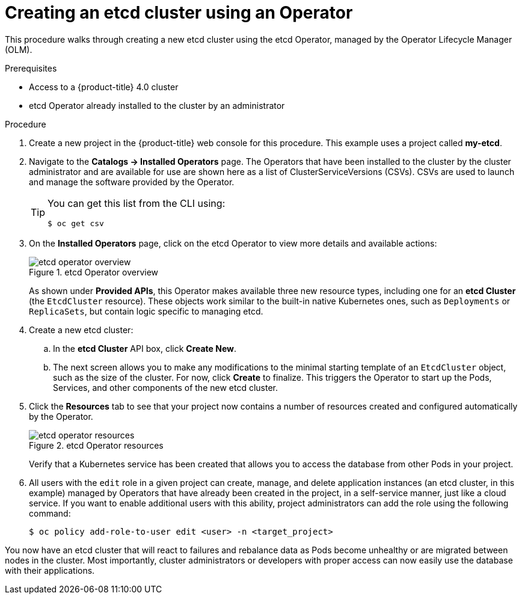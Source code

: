 // Module included in the following assemblies:
//
// * applications/operators/olm-creating-apps-from-installed-operators.adoc

[id="olm-creating-etcd-cluster-from-operator-{context}"]
= Creating an etcd cluster using an Operator

This procedure walks through creating a new etcd cluster using the etcd
Operator, managed by the Operator Lifecycle Manager (OLM).

.Prerequisites

- Access to a {product-title} 4.0 cluster
- etcd Operator already installed to the cluster by an administrator

.Procedure

. Create a new project in the {product-title} web console for this procedure. This
example uses a project called *my-etcd*.

. Navigate to the *Catalogs -> Installed Operators* page. The Operators that have
been installed to the cluster by the cluster administrator and are available for
use are shown here as a list of ClusterServiceVersions (CSVs). CSVs are used to
launch and manage the software provided by the Operator.
+
[TIP]
====
You can get this list from the CLI using:

----
$ oc get csv
----
====

. On the *Installed Operators* page, click on the etcd Operator to view more
details and available actions:
+
.etcd Operator overview
image::etcd-operator-overview.png[]
+
As shown under *Provided APIs*, this Operator makes available three new resource
types, including one for an *etcd Cluster* (the `EtcdCluster` resource). These
objects work similar to the built-in native Kubernetes ones, such as
`Deployments` or `ReplicaSets`, but contain logic specific to managing etcd.

. Create a new etcd cluster:

.. In the *etcd Cluster* API box, click *Create New*.

.. The next screen allows you to make any modifications to the minimal starting
template of an `EtcdCluster` object, such as the size of the cluster. For now,
click *Create* to finalize. This triggers the Operator to start up the Pods,
Services, and other components of the new etcd cluster.

. Click the *Resources* tab to see that your project now contains a number of
resources created and configured automatically by the Operator.
+
.etcd Operator resources
image::etcd-operator-resources.png[]
+
Verify that a Kubernetes service has been created that allows you to access the
database from other Pods in your project.

. All users with the `edit` role in a given project can create, manage, and delete
application instances (an etcd cluster, in this example) managed by Operators
that have already been created in the project, in a self-service manner, just
like a cloud service. If you want to enable additional users with this ability,
project administrators can add the role using the following command:
+
----
$ oc policy add-role-to-user edit <user> -n <target_project>
----

You now have an etcd cluster that will react to failures and rebalance data as
Pods become unhealthy or are migrated between nodes in the cluster. Most
importantly, cluster administrators or developers with proper access can now
easily use the database with their applications.
